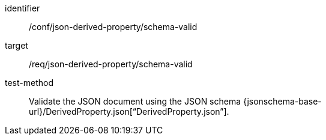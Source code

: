 [abstract_test]
====
[%metadata]
identifier:: /conf/json-derived-property/schema-valid

target:: /req/json-derived-property/schema-valid

test-method:: Validate the JSON document using the JSON schema {jsonschema-base-url}/DerivedProperty.json[“DerivedProperty.json”].
====
